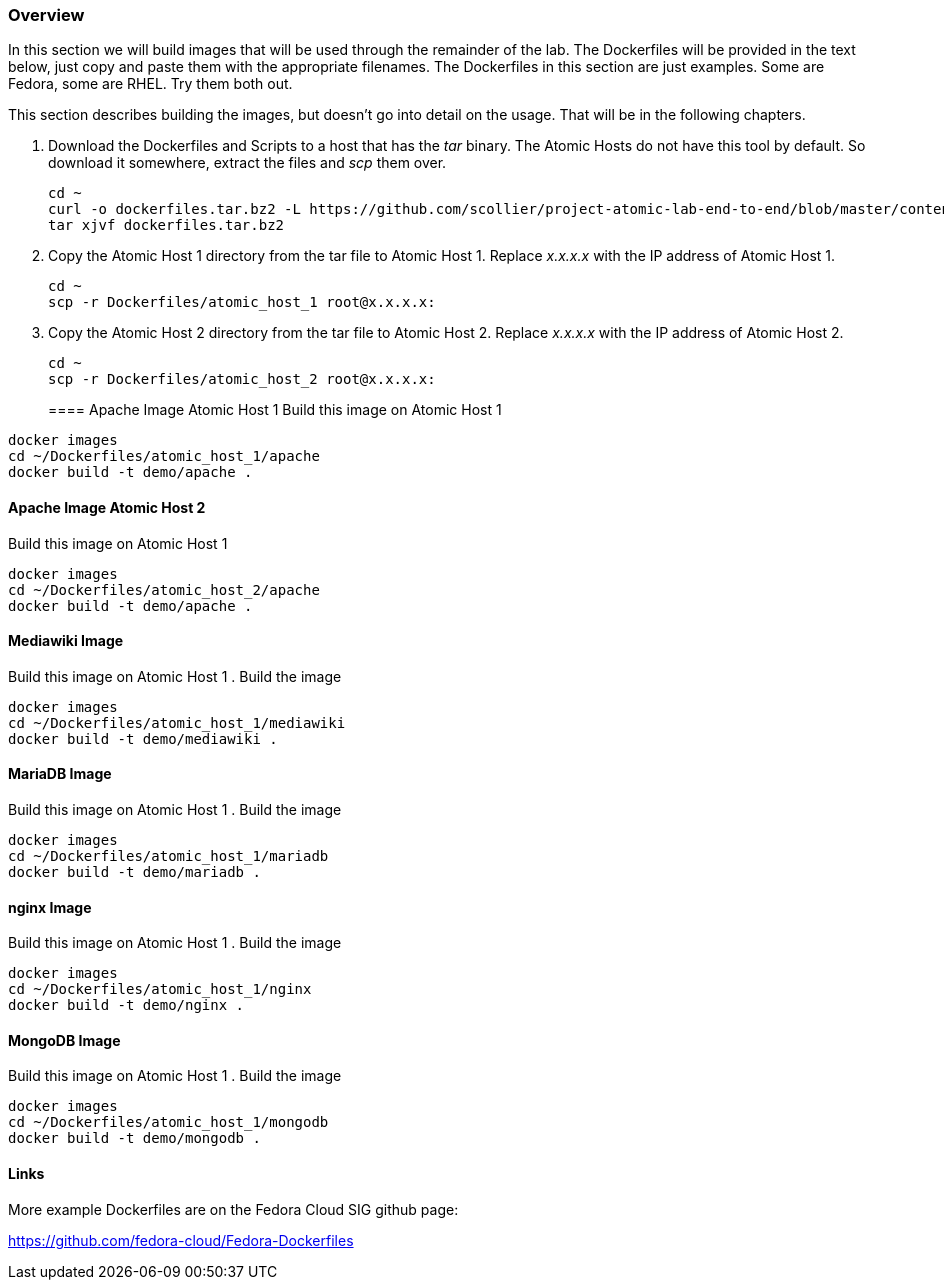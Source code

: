 === Overview
In this section we will build images that will be used through the remainder of the lab.  The Dockerfiles will be provided in the text below, just copy and paste them with the appropriate filenames. The Dockerfiles in this section are just examples.  Some are Fedora, some are RHEL.  Try them both out.  

This section describes building the images, but doesn't go into detail on the usage.  That will be in the following chapters.

. Download the Dockerfiles and Scripts to a host that has the _tar_ binary.  The Atomic Hosts do not have this tool by default.  So download it somewhere, extract the files and _scp_ them over.
+
----
cd ~
curl -o dockerfiles.tar.bz2 -L https://github.com/scollier/project-atomic-lab-end-to-end/blob/master/content/docker/dockerfiles.tar.bz2?raw=true
tar xjvf dockerfiles.tar.bz2
----
. Copy the Atomic Host 1 directory from the tar file to Atomic Host 1. Replace _x.x.x.x_ with the IP address of Atomic Host 1.
+
----
cd ~
scp -r Dockerfiles/atomic_host_1 root@x.x.x.x:
----
. Copy the Atomic Host 2 directory from the tar file to Atomic Host 2. Replace _x.x.x.x_ with the IP address of Atomic Host 2.
+
----
cd ~
scp -r Dockerfiles/atomic_host_2 root@x.x.x.x:
----
==== Apache Image Atomic Host 1
Build this image on Atomic Host 1
----
docker images
cd ~/Dockerfiles/atomic_host_1/apache
docker build -t demo/apache .
----

==== Apache Image Atomic Host 2
Build this image on Atomic Host 1
----
docker images
cd ~/Dockerfiles/atomic_host_2/apache
docker build -t demo/apache .
----

==== Mediawiki Image
Build this image on Atomic Host 1
. Build the image
----
docker images
cd ~/Dockerfiles/atomic_host_1/mediawiki
docker build -t demo/mediawiki .
----


==== MariaDB Image
Build this image on Atomic Host 1
. Build the image
----
docker images
cd ~/Dockerfiles/atomic_host_1/mariadb
docker build -t demo/mariadb .
----


==== nginx Image
Build this image on Atomic Host 1
. Build the image
----
docker images
cd ~/Dockerfiles/atomic_host_1/nginx
docker build -t demo/nginx .
----

==== MongoDB Image
Build this image on Atomic Host 1
. Build the image
----
docker images
cd ~/Dockerfiles/atomic_host_1/mongodb
docker build -t demo/mongodb .
----

==== Links
More example Dockerfiles are on the Fedora Cloud SIG github page:

https://github.com/fedora-cloud/Fedora-Dockerfiles


